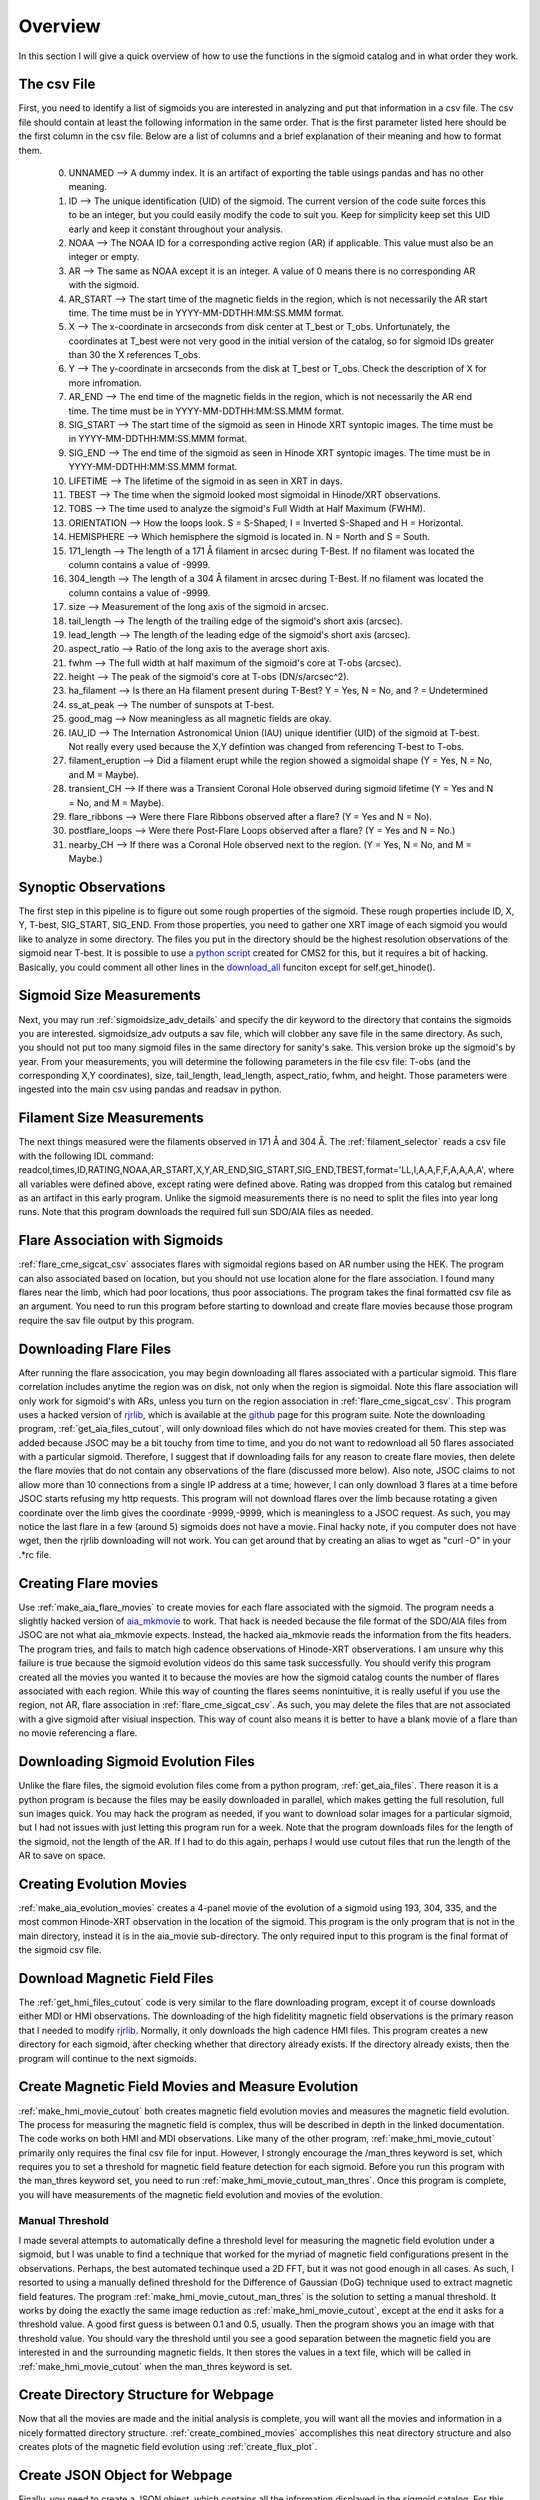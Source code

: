 
Overview
============

In this section I will give a quick overview of how to use the functions in the sigmoid catalog and in what order they work.

The csv File 
-------------
First, you need to identify a list of sigmoids you are interested in analyzing and put that information in a csv file.
The csv file should contain at least the following information in the same order.
That is the first parameter listed here should be the first column in the csv file.
Below are a list of columns and a brief explanation of their meaning and how to format them.


    0. UNNAMED --> A dummy index. It is an artifact of exporting the table usings pandas and has no other meaning.

    #. ID --> The unique identification (UID) of the sigmoid. The current version of the code suite forces this to be an integer, but you could easily modify the code to suit you. Keep for simplicity keep set this UID early and keep it constant throughout your analysis.    

    #. NOAA --> The NOAA ID for a corresponding active region (AR) if applicable. This value must also be an integer or empty.    

    #. AR   --> The same as NOAA except it is an integer. A value of 0 means there is no corresponding AR with the sigmoid.    

    #. AR_START --> The start time of the magnetic fields in the region, which is not necessarily the AR start time. The time must be in YYYY-MM-DDTHH:MM:SS.MMM format.

    #. X --> The x-coordinate in arcseconds from disk center at T_best or T_obs. Unfortunately, the coordinates at T_best were not very good in the initial version of the catalog, so for sigmoid IDs greater than 30 the X references T_obs.    

    #. Y --> The y-coordinate in arcseconds from the disk at T_best or T_obs. Check the description of X for more infromation.    

    #. AR_END --> The end time of the magnetic fields in the region, which is not necessarily the AR end time. The time must be in YYYY-MM-DDTHH:MM:SS.MMM format.

    #. SIG_START --> The start time of the sigmoid as seen in Hinode XRT syntopic images. The time must be in YYYY-MM-DDTHH:MM:SS.MMM format.

    #. SIG_END --> The end time of the sigmoid as seen in Hinode XRT syntopic images. The time must be in YYYY-MM-DDTHH:MM:SS.MMM format.

    #. LIFETIME --> The lifetime of the sigmoid in as seen in XRT in days.

    #. TBEST --> The time when the sigmoid looked most sigmoidal in Hinode/XRT observations.
    
    #. TOBS --> The time used to analyze the sigmoid's Full Width at Half Maximum (FWHM).

    #. ORIENTATION --> How the loops look. S = S-Shaped, I = Inverted S-Shaped and H = Horizontal.

    #. HEMISPHERE --> Which hemisphere the sigmoid is located in. N = North and S = South.
  
    #. 171_length --> The length of a 171 Å filament in arcsec during T-Best. If no filament was located the column contains a value of -9999.

    #. 304_length --> The length of a 304 Å filament in arcsec during T-Best. If no filament was located the column contains a value of -9999.

    #. size --> Measurement of the long axis of the sigmoid in arcsec.

    #. tail_length --> The length of the trailing edge of the sigmoid's short axis (arcsec).

    #. lead_length --> The length of the leading edge of the sigmoid's short axis (arcsec).

    #. aspect_ratio -->  Ratio of the long axis to the average short axis.

    #. fwhm --> The full width at half maximum of the sigmoid's core at T-obs (arcsec).
 
    #. height --> The peak of the sigmoid's core at T-obs (DN/s/arcsec^2).

    #. ha_filament --> Is there an Ha filament present during T-Best? Y = Yes, N = No, and ? = Undetermined

    #. ss_at_peak --> The number of sunspots at T-best.

    #. good_mag --> Now meaningless as all magnetic fields are okay.

    #. IAU_ID --> The Internation Astronomical Union (IAU) unique identifier (UID) of the sigmoid at T-best. Not really every used because the X,Y defintion was changed from referencing T-best to T-obs. 

    #. filament_eruption --> Did a filament erupt while the region showed a sigmoidal shape (Y = Yes, N = No, and M = Maybe).

    #. transient_CH --> If there was a Transient Coronal Hole observed during sigmoid lifetime (Y = Yes and N = No, and M = Maybe).

    #. flare_ribbons --> Were there Flare Ribbons observed after a flare? (Y = Yes and N = No).

    #. postflare_loops --> Were there Post-Flare Loops observed after a flare? (Y = Yes and N = No.)

    #. nearby_CH --> If there was a Coronal Hole observed next to the region. (Y = Yes, N = No, and M = Maybe.)



Synoptic Observations
-------------

The first step in this pipeline is to figure out some rough properties of the sigmoid. These rough properties include ID, X, Y, T-best, SIG_START, SIG_END.
From those properties, you need to gather one XRT image of each sigmoid you would like to analyze in some directory.
The files you put in the directory should be the highest resolution observations of the sigmoid near T-best.
It is possible to use `a python script <https://github.com/jprchlik/cms2_python_helpers>`_ created for CMS2 for this,
but it requires a bit of hacking. Basically, you could comment all other lines in the `download_all <https://github.com/jprchlik/cms2_python_helpers/blob/master/grab_sigmoid_fits_files.py>`_ funciton except for self.get_hinode().

Sigmoid Size Measurements
-------------------------

Next, you may run :ref:`sigmoidsize_adv_details` and specify the 
dir keyword to the directory that contains the sigmoids you are interested. sigmoidsize_adv outputs a sav file, which will clobber any save file in the same directory.
As such, you should not put too many sigmoid files in the same directory for sanity's sake. This version broke up the sigmoid's by year.
From your measurements, you will determine the following parameters in the file csv file: T-obs (and the corresponding X,Y coordinates), size, tail_length, lead_length, aspect_ratio, fwhm, and height.
Those parameters were ingested into the main csv using pandas and readsav in python.

Filament Size Measurements
-------------------------

The next things measured were the filaments observed in 171 Å and 304 Å. The :ref:`filament_selector` reads a csv file with the following IDL command\: readcol,times,ID,RATING,NOAA,AR_START,X,Y,AR_END,SIG_START,SIG_END,TBEST,format='LL,I,A,A,F,F,A,A,A,A',
where all variables were defined above, except rating were defined above. Rating was dropped from this catalog but remained as an artifact in this early program. Unlike the sigmoid measurements there is no need to split the files into year long runs.
Note that this program downloads the required full sun SDO/AIA files as needed.

Flare Association with Sigmoids
-------------------------------

:ref:`flare_cme_sigcat_csv` associates flares with sigmoidal regions based on AR number using the HEK. The program can also associated based on location,
but you should not use location alone for the flare association. I found many flares near the limb, which had poor locations, thus poor associations.
The program takes the final formatted csv file as an argument. You need to run this program before starting to download and create flare movies because
those program require the sav file output by this program. 


Downloading Flare Files
---------------------

After running the flare assocication, you may begin downloading all flares associated with a particular sigmoid. This flare correlation includes anytime the region was on disk, not only when the region is sigmoidal.
Note this flare association will only work for sigmoid's with ARs,
unless you turn on the region association in :ref:`flare_cme_sigcat_csv`. This program uses a hacked version of `rjrlib <http://www.staff.science.uu.nl/~rutte101/rridl/>`_,
which is available at the `github <https://github.com/jprchlik/sigmoid_selector>`_ page for this program suite. Note the downloading program, :ref:`get_aia_files_cutout`, 
will only download files which do not have movies created for them. This step was added because JSOC may be a bit touchy from time to time, and you do not want to redownload all 50 
flares associated with a particular sigmoid. Therefore, I suggest that if downloading fails for any reason to create flare movies, then delete the flare movies that do not 
contain any observations of the flare (discussed more below). Also note, JSOC claims to not allow more than 10 connections from a single IP address at a time; however, I can only
download 3 flares at a time before JSOC starts refusing my http requests.
This program will not download flares over the limb because rotating a given coordinate over the limb gives the coordinate -9999,-9999, which is meaningless to a JSOC request.
As such, you may notice the last flare in a few (around 5) sigmoids does not have a movie.
Final hacky note, if you computer does not have wget, then the rjrlib downloading will not work.
You can get around that by creating an alias to wget as "curl -O" in your .*rc file.

Creating Flare movies
--------------------

Use :ref:`make_aia_flare_movies` to create movies for each flare associated with the sigmoid. The program needs a slightly hacked version of `aia_mkmovie <https://github.com/jprchlik/sigmoid_selector/blob/master/aia_mkmovie_testbed.zip>`_ to work. That hack is needed because the file 
format of the SDO/AIA files from JSOC are not what aia_mkmovie expects. Instead, the hacked aia_mkmovie reads the information from the fits headers. The program tries, and fails to match high cadence
observations of Hinode-XRT observerations. I am unsure why this failure is true because the sigmoid evolution videos do this same task successfully. You should verify this program created all the movies
you wanted it to because the movies are how the sigmoid catalog counts the number of flares associated with each region. While this way of counting the flares seems nonintuitive, it is really
useful if you use the region, not AR, flare association in :ref:`flare_cme_sigcat_csv`. As such, you may delete the files that are not associated with a give sigmoid after visiual inspection.
This way of count also means it is better to have a blank movie of a flare than no movie referencing a flare.


Downloading Sigmoid Evolution Files
----------------------------------

Unlike the flare files, the sigmoid evolution files come from a python program, :ref:`get_aia_files`. 
There reason it is a python program is because the files may be easily downloaded in parallel, 
which makes getting the full resolution, full sun images quick. You may hack the program
as needed, if you want to download solar images for a particular sigmoid, but I had not issues 
with just letting this program run for a week. Note that the program downloads files for the 
length of the sigmoid, not the length of the AR. If I had to do this again, perhaps I would use
cutout files that run the length of the AR to save on space.

Creating Evolution Movies
-------------------------

:ref:`make_aia_evolution_movies` creates a 4-panel movie of the evolution of a sigmoid using 193, 304, 335, and the most common Hinode-XRT observation in the location of the sigmoid.
This program is the only program that is not in the main directory, instead it is in the aia_movie sub-directory. The only required input to this program is the final format of the sigmoid
csv file. 


Download Magnetic Field Files
----------------------------

The :ref:`get_hmi_files_cutout` code is very similar to the flare downloading program, except it of course downloads either MDI or HMI observations. The downloading of the high fidelitity magnetic field
observations is the primary reason that I needed to modify `rjrlib <http://www.staff.science.uu.nl/~rutte101/rridl/>`_. Normally, it only downloads the high cadence HMI files.
This program creates a new directory for each sigmoid, after checking whether that directory already exists. If the directory already exists, then the program will continue to the next sigmoids.

Create Magnetic Field Movies and Measure Evolution
--------------------------------------------------

:ref:`make_hmi_movie_cutout` both creates magnetic field evolution movies and measures the magnetic field evolution. The process for measuring the magnetic field is complex, thus will be described in
depth in the linked documentation. The code works on both HMI and MDI observations. Like many of the other program, :ref:`make_hmi_movie_cutout` primarily only requires the final csv file for input.
However, I strongly encourage the /man_thres keyword is set, which requires you to set a threshold for magnetic field feature detection for each sigmoid.
Before you run this program with the man_thres keyword set, you need to run :ref:`make_hmi_movie_cutout_man_thres`. 
Once this program is complete, 
you will have measurements of the magnetic field evolution and movies of the evolution.


Manual Threshold
~~~~~~~~~~~~~~~~
I made several attempts to automatically define a threshold level for measuring the magnetic field evolution under a sigmoid,
but I was unable to find a technique that worked for the myriad of magnetic field configurations present in the observations.
Perhaps, the best automated techinque used a 2D FFT, but it was not good enough in all cases.
As such, I resorted to using a manually defined threshold for the Difference of Gaussian (DoG) technique used to extract magnetic field features.
The program :ref:`make_hmi_movie_cutout_man_thres` is the solution to setting a manual threshold. 
It works by doing the exactly the same image reduction as :ref:`make_hmi_movie_cutout`, 
except at the end it asks for a threshold value. 
A good first guess is between 0.1 and 0.5, usually.
Then the program shows you an image with that threshold value. 
You should vary the threshold until you see a good separation between the magnetic field you are interested in and the surrounding magnetic fields.
It then stores the values in a text file, which will be called in :ref:`make_hmi_movie_cutout` when the man_thres keyword is set.


Create Directory Structure for Webpage
-------------------------------------
Now that all the movies are made and the initial analysis is complete,
you will want all the movies and information in a nicely formatted directory structure.
:ref:`create_combined_movies` accomplishes this neat directory structure and also creates plots of the magnetic field evolution using :ref:`create_flux_plot`.


Create JSON Object for Webpage
------------------------------
Finally, you need to create a JSON object, which contains all the information displayed in the sigmoid catalog.
For this end, you need to run :ref:`create_json_for_web`, which will created the sigmoid json object needed for the sigmoid catalog. 
In addition to creating the json object,
the program also calls :ref:`get_solarmonitor_links_dirty` to get the best EUV, LoS magnetic field, H alpha, and Hinde/XRT solarmonitor images.


Syncing Updates to the Web
--------------------------
Once you are satisfied with the state of the local sigmoid catalog,
you will want to sync that information to the webserver. For this we have two scripts.
Neither script is available online due to the sensitive nature of their contents and 
both scripts need to be ran from the webserver account for XRT. The first script, 
sync_folders_to_pub_html.csh, rsyncs the local web files to a public directory.
The second script, sync_sigmoid_catalog.sh, rysncs files to a dev and public webpage.

